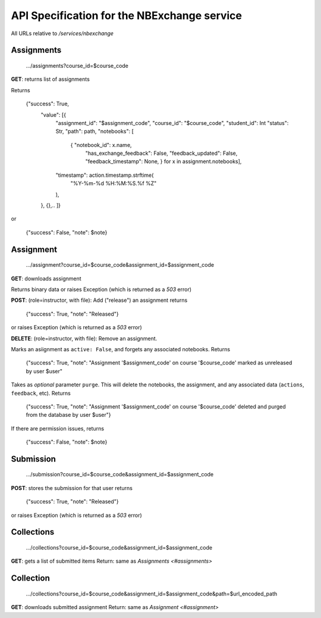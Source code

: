API Specification for the NBExchange service
============================================

All URLs relative to `/services/nbexchange`

Assignments
----------

    .../assignments?course_id=$course_code

**GET**: returns list of assignments

Returns 

    {"success": True,
        "value": [{
            "assignment_id": "$assignment_code",
            "course_id": "$course_code",
            "student_id": Int
            "status": Str,
            "path": path,
            "notebooks": [
                { "notebook_id": x.name,
                  "has_exchange_feedback": False,
                  "feedback_updated": False,
                  "feedback_timestamp": None, } for x in assignment.notebooks],
            "timestamp": action.timestamp.strftime(
                "%Y-%m-%d %H:%M:%S.%f %Z"
            ),
        },
        {},..
        ]}
or

    {"success": False, "note": $note}


Assignment
----------

    .../assignment?course_id=$course_code&assignment_id=$assignment_code

**GET**: downloads assignment

Returns binary data or raises Exception (which is returned as a `503` error)
     
**POST**: (role=instructor, with file): Add ("release") an assignment
returns

    {"success": True, "note": "Released"}

or raises Exception (which is returned as a `503` error)

**DELETE**:  (role=instructor, with file): Remove an assignment.

Marks an asiignment as ``active: False``, and forgets any associated notebooks. Returns

    {"success": True, "note": "Assignment '$assignment_code' on course '$course_code' marked as unreleased by user $user" 

Takes as *optional* parameter ``purge``. This will delete the notebooks, the assignment,
and any associated data (``actions``, ``feedback``, etc). Returns

    {"success": True, "note": "Assignment '$assignment_code' on course '$course_code' deleted and purged from the database by user $user"}

If there are permission issues, returns

    {"success": False, "note": $note}

Submission
----------

    .../submission?course_id=$course_code&assignment_id=$assignment_code

**POST**: stores the submission for that user
returns

    {"success": True, "note": "Released"}

or raises Exception (which is returned as a `503` error)

Collections
-----------

    .../collections?course_id=$course_code&assignment_id=$assignment_code

**GET**: gets a list of submitted items
Return: same as `Assignments <#assignments>`

Collection
----------

    .../collections?course_id=$course_code&assignment_id=$assignment_code&path=$url_encoded_path

**GET**: downloads submitted assignment
Return: same as `Assignment <#assignment>`